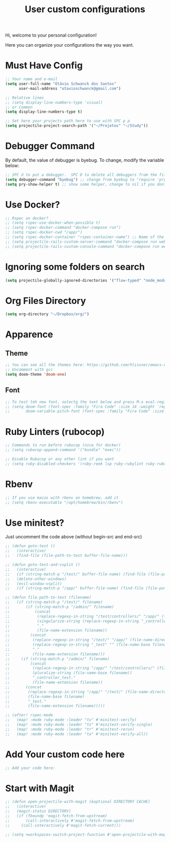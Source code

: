 #+TITLE: User custom configurations

Hi, welcome to your personal configuration!

Here you can organize your configurations the way you want.

* Must Have Config
#+begin_src emacs-lisp
;; Your name and e-mail
(setq user-full-name "Otávio Schwanck dos Santos"
      user-mail-address "otavioschwanck@gmail.com")

;; Relative lines
;; (setq display-line-numbers-type 'visual)
;; or Common
(setq display-line-numbers-type t)

;; Set here your projects path here to use with SPC p p
(setq projectile-project-search-path '("~/Projetos" "~/Study"))
#+end_src
* Debugger Command
By default, the value of debugger is byebug.  To change, modify the variable below:
#+begin_src emacs-lisp
;; SPC d to put a debugger.  SPC D to delete all debuggers from the file
(setq debugger-command "byebug") ;; change from byebug to "require 'pry'; binding.pry" for example..
(setq pry-show-helper t) ;; show some helper, change to nil if you dont like

#+end_src

* Use Docker?
#+begin_src emacs-lisp
;; Rspec on docker?
;; (setq rspec-use-docker-when-possible t)
;; (setq rspec-docker-command "docker-compose run")
;; (setq rspec-docker-cwd "/app/")
;; (setq rspec-docker-container "rspec-container-name") ;; Name of the container to run rspec into
;; (setq projectile-rails-custom-server-command "docker-compose run web rails s")
;; (setq projectile-rails-custom-console-command "docker-compose run web rails c")

#+end_src
* Ignoring some folders on search
#+begin_src emacs-lisp
(setq projectile-globally-ignored-directories '("flow-typed" "node_modules" "~/.emacs.d/.local/" ".idea" ".vscode" ".ensime_cache" ".eunit" ".git" ".hg" ".fslckout" "_FOSSIL_" ".bzr" "_darcs" ".tox" ".svn" ".stack-work" ".ccls-cache" ".cache" ".clangd"))
#+end_src
* Org Files Directory
#+begin_src emacs-lisp
(setq org-directory "~/Dropbox/org/")
#+end_src
* Apparence
** Theme
#+begin_src emacs-lisp
;; You can see all the themes here: https://github.com/hlissner/emacs-doom-themes/tree/screenshots
;; Uncomment with gcc
(setq doom-theme 'doom-one)
#+end_src

** Font
#+begin_src emacs-lisp
;; To test teh new font, selectg the text below and press M-x eval-region and then, M-x doom/reload-font
;; (setq doom-font (font-spec :family "Fira Code" :size 14 :weight 'regular)
;;       doom-variable-pitch-font (font-spec :family "Fira Code" :size 15))
#+end_src

* Ruby Linters (rubocop)
#+begin_src emacs-lisp
;; Commands to run before rubocop (nice for docker)
;; (setq rubocop-append-command '("bundle" "exec"))

;; Disable Rubocop or any other lint if you want
;; (setq ruby-disabled-checkers '(ruby-reek lsp ruby-rubylint ruby-rubocop))
#+end_src

* Rbenv
#+begin_src emacs-lisp
;; If you use macos with rbenv on homebrew, add it
;; (setq rbenv-executable "/opt/homebrew/bin/rbenv")
#+end_src

* Use minitest?
Just uncomment the code above (without begin-src and end-src)

#+begin_src emacs-lisp
;; (defun goto-test ()
;;   (interactive)
;;   (find-file (file-path-to-test buffer-file-name)))

;; (defun goto-test-and-vsplit ()
;;   (interactive)
;;   (if (string-match-p "/test/" buffer-file-name) (find-file (file-path-to-test buffer-file-name)))
;;   (delete-other-windows)
;;   (evil-window-vsplit)
;;   (if (string-match-p "/app/" buffer-file-name) (find-file (file-path-to-test buffer-file-name))))

;; (defun file-path-to-test (filename)
;;   (if (string-match-p "/test/" filename)
;;       (if (string-match-p "/admin/" filename)
;;           (concat
;;            (replace-regexp-in-string "/test/controllers/" "/app/" (file-name-directory filename))
;;            (singularize-string (replace-regexp-in-string "_controller_test" "" (file-name-base filename)))
;;            "."
;;            (file-name-extension filename))
;;         (concat
;;          (replace-regexp-in-string "/test/" "/app/" (file-name-directory filename))
;;          (replace-regexp-in-string "_test" "" (file-name-base filename))
;;          "."
;;          (file-name-extension filename)))
;;     (if (string-match-p "/admin/" filename)
;;         (concat
;;          (replace-regexp-in-string "/app/" "/test/controllers/" (file-name-directory filename))
;;          (pluralize-string (file-name-base filename))
;;          "_controller_test."
;;          (file-name-extension filename))
;;       (concat
;;        (replace-regexp-in-string "/app/" "/test/" (file-name-directory filename))
;;        (file-name-base filename)
;;        "_test."
;;        (file-name-extension filename)))))

;; (after! rspec-mode
;;   (map! :mode ruby-mode :leader "tv" #'minitest-verify)
;;   (map! :mode ruby-mode :leader "ts" #'minitest-verify-single)
;;   (map! :mode ruby-mode :leader "tr" #'minitest-rerun)
;;   (map! :mode ruby-mode :leader "ta" #'minitest-verify-all))
#+end_src

* Add Your custom code here
#+begin_src emacs-lisp
;; Add your code here:

#+end_src

* Start with Magit
#+begin_src emacs-lisp
;; (defun open-projectile-with-magit (&optional DIRECTORY CACHE)
;;   (interactive)
;;   (magit-status DIRECTORY)
;;   (if (fboundp 'magit-fetch-from-upstream)
;;       (call-interactively #'magit-fetch-from-upstream)
;;     (call-interactively #'magit-fetch-current)))

;; (setq +workspaces-switch-project-function #'open-projectile-with-magit)
#+end_src
